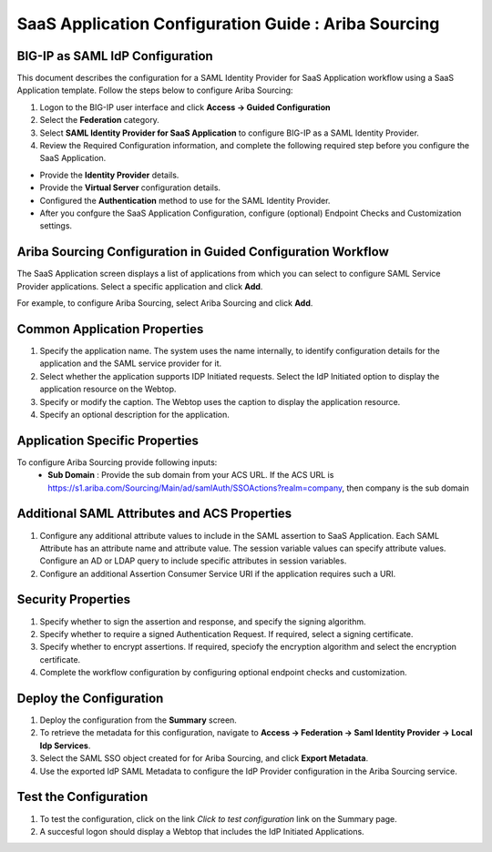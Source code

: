 ======================================================================================
SaaS Application Configuration Guide : Ariba Sourcing
======================================================================================

BIG-IP as SAML IdP Configuration
--------------------------------
This document describes the configuration for a SAML Identity Provider for SaaS Application workflow using a SaaS Application template. Follow the steps below to configure Ariba Sourcing:

#. Logon to the BIG-IP user interface and click **Access -> Guided Configuration**
#. Select the **Federation** category.
#. Select **SAML Identity Provider for SaaS Application** to configure BIG-IP as a SAML Identity Provider.
#. Review the Required Configuration information, and complete the following  required step before you configure the SaaS Application.

- Provide the **Identity Provider** details.
- Provide the **Virtual Server** configuration details.
- Configured the **Authentication** method to use for the SAML Identity Provider.
- After you confgure the SaaS Application Configuration, configure (optional) Endpoint Checks and Customization settings.

Ariba Sourcing Configuration in Guided Configuration Workflow
---------------------------------------------------------------------------------------------------------------------------

The SaaS Application screen displays a list of applications from which you can select to configure SAML Service Provider applications. Select a specific application and click **Add**.

For example, to configure Ariba Sourcing, select Ariba Sourcing and click **Add**.

Common Application Properties
-----------------------------

#. Specify the application name. The system uses the name internally, to identify configuration details for the application and the SAML service provider for it.
#. Select whether the application supports IDP Initiated requests. Select the IdP Initiated option to display the application resource on the Webtop.
#. Specify or modify the caption. The Webtop uses the caption to display the application resource.
#. Specify an optional description for the application.

Application Specific Properties
-------------------------------

To configure Ariba Sourcing provide following inputs:
	- **Sub Domain** : Provide the sub domain from your ACS URL. If the ACS URL is https://s1.ariba.com/Sourcing/Main/ad/samlAuth/SSOActions?realm=company, then company is the sub domain

Additional SAML Attributes and ACS Properties
---------------------------------------------

#. Configure any additional attribute values to include in the SAML assertion to SaaS Application. Each SAML Attribute has an attribute name and attribute value. The session variable values can specify attribute values. Configure an AD or LDAP query to include specific attributes in session variables.
#. Configure an additional Assertion Consumer Service URI if the application requires such a URI.

Security Properties
-------------------
#. Specify whether to sign the assertion and response, and specify the signing algorithm.
#. Specify whether to require a signed Authentication Request. If required, select a signing certificate.
#. Specify whether to encrypt assertions. If required, speciofy the encryption algorithm and select the encryption certificate.
#. Complete the workflow configuration by configuring optional endpoint checks and customization.

Deploy the Configuration
------------------------

#. Deploy the configuration from the **Summary** screen.
#. To retrieve the metadata for this configuration, navigate to **Access -> Federation -> Saml Identity Provider -> Local Idp Services**.
#. Select the SAML SSO object created for for Ariba Sourcing, and click **Export Metadata**.
#. Use the exported IdP SAML Metadata to configure the IdP Provider configuration in the Ariba Sourcing service.

Test the Configuration
----------------------

#. To test the configuration, click on the link *Click to test configuration* link on the Summary page.
#. A succesful logon should display a Webtop that includes the IdP Initiated Applications.

